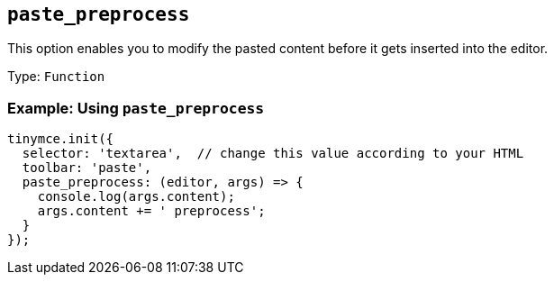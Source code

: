 [[paste_preprocess]]
== `+paste_preprocess+`

ifndef::pluginname[]

This option enables you to modify the pasted content before it gets inserted into the editor.

Type: `+Function+`

=== Example: Using `+paste_preprocess+`

[source,js]
----
tinymce.init({
  selector: 'textarea',  // change this value according to your HTML
  toolbar: 'paste',
  paste_preprocess: (editor, args) => {
    console.log(args.content);
    args.content += ' preprocess';
  }
});
----

endif::[]

ifeval::["{pluginname}" == "PowerPaste"]

This option allows you to run custom filtering on the content from the clipboard before it is run through PowerPaste's filters. The callback is passed two arguments: the PowerPaste plugin instance and an object containing event data. This object contains:

* Standard paste event data.
* `+content+` - A string containing the content to be pasted.
* `+mode+` - A string indicating whether PowerPaste is in `+clean+`, `+merge+`, or `+auto+` mode.
* `+source+` - A string indicating which kind of filtering PowerPaste will run based on the source of the content. This will return `+html+`, `+msoffice+`, `+googledocs+`, `+image+`, `+imagedrop+`, `+plaintext+`, `+text+`, or `+invalid+`.

NOTE: The mode 'auto' is used when the content source does not have formatting to "clean" or "merge". For example, when pasting an image with no text or markup content.

Type: `+Function+`

=== Example {productname} configuration:

[source,js]
----
const yourCustomFilter = (content) => {
  // Implement your custom filtering and return the filtered content
  return content;
};

tinymce.init({
  selector: 'textarea',
  plugins: 'powerpaste',
  paste_preprocess: (pluginApi, data) => {
    console.log(data.content, data.mode, data.source);
    // Apply custom filtering by mutating data.content
    // For example:
    const content = data.content;
    const newContent = yourCustomFilter(content);
    data.content = newContent;
  }
});
----

endif::[]
